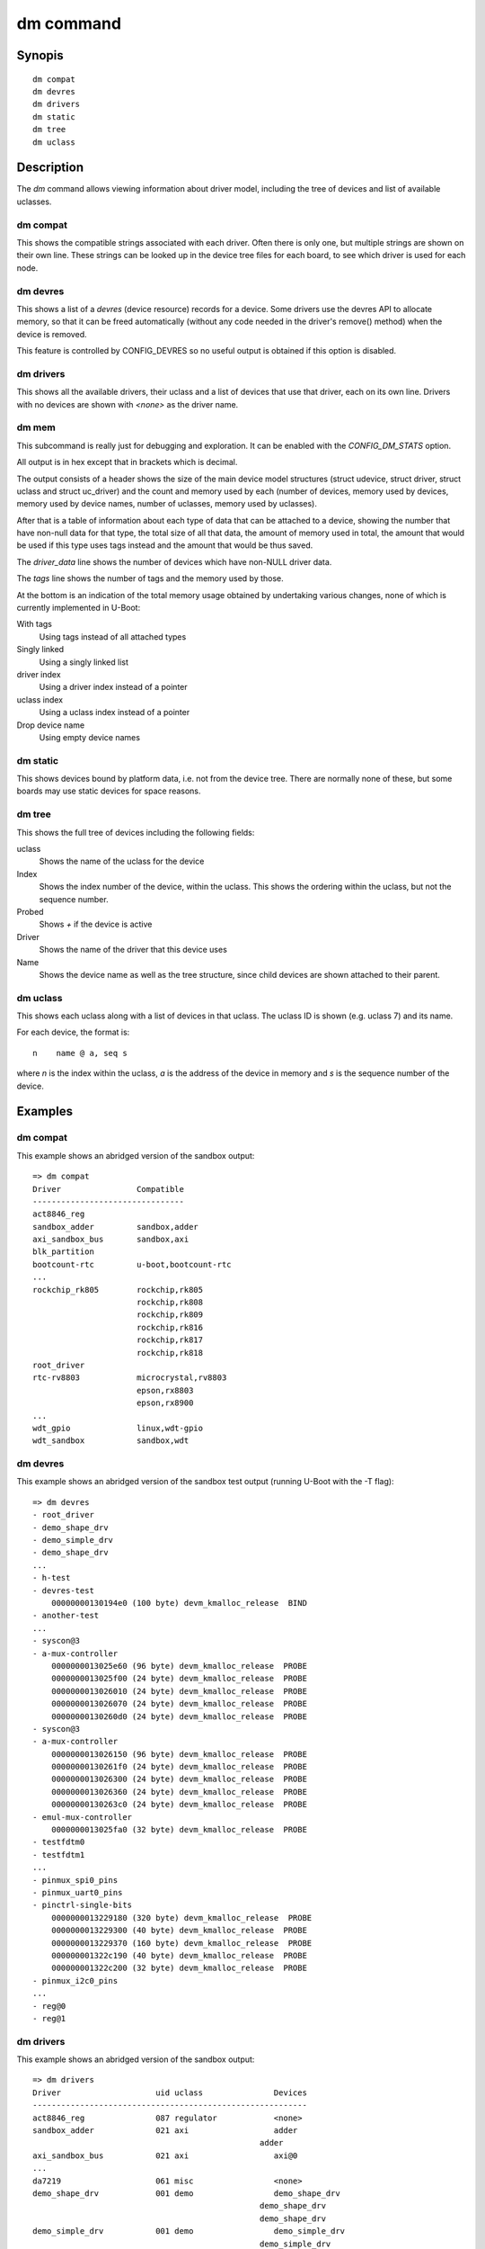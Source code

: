 .. SPDX-License-Identifier: GPL-2.0+:

dm command
==========

Synopis
-------

::

    dm compat
    dm devres
    dm drivers
    dm static
    dm tree
    dm uclass

Description
-----------

The *dm* command allows viewing information about driver model, including the
tree of devices and list of available uclasses.


dm compat
~~~~~~~~~

This shows the compatible strings associated with each driver. Often there
is only one, but multiple strings are shown on their own line. These strings
can be looked up in the device tree files for each board, to see which driver is
used for each node.

dm devres
~~~~~~~~~

This shows a list of a `devres` (device resource) records for a device. Some
drivers use the devres API to allocate memory, so that it can be freed
automatically (without any code needed in the driver's remove() method) when the
device is removed.

This feature is controlled by CONFIG_DEVRES so no useful output is obtained if
this option is disabled.

dm drivers
~~~~~~~~~~

This shows all the available drivers, their uclass and a list of devices that
use that driver, each on its own line. Drivers with no devices are shown with
`<none>` as the driver name.


dm mem
~~~~~~

This subcommand is really just for debugging and exploration. It can be enabled
with the `CONFIG_DM_STATS` option.

All output is in hex except that in brackets which is decimal.

The output consists of a header shows the size of the main device model
structures (struct udevice, struct driver, struct uclass and struct uc_driver)
and the count and memory used by each (number of devices, memory used by
devices, memory used by device names, number of uclasses, memory used by
uclasses).

After that is a table of information about each type of data that can be
attached to a device, showing the number that have non-null data for that type,
the total size of all that data, the amount of memory used in total, the
amount that would be used if this type uses tags instead and the amount that
would be thus saved.

The `driver_data` line shows the number of devices which have non-NULL driver
data.

The `tags` line shows the number of tags and the memory used by those.

At the bottom is an indication of the total memory usage obtained by undertaking
various changes, none of which is currently implemented in U-Boot:

With tags
    Using tags instead of all attached types

Singly linked
    Using a singly linked list

driver index
    Using a driver index instead of a pointer

uclass index
    Using a uclass index instead of a pointer

Drop device name
    Using empty device names


dm static
~~~~~~~~~

This shows devices bound by platform data, i.e. not from the device tree. There
are normally none of these, but some boards may use static devices for space
reasons.


dm tree
~~~~~~~

This shows the full tree of devices including the following fields:

uclass
    Shows the name of the uclass for the device

Index
    Shows the index number of the device, within the uclass. This shows the
    ordering within the uclass, but not the sequence number.

Probed
    Shows `+` if the device is active

Driver
    Shows the name of the driver that this device uses

Name
    Shows the device name as well as the tree structure, since child devices are
    shown attached to their parent.


dm uclass
~~~~~~~~~

This shows each uclass along with a list of devices in that uclass. The uclass
ID is shown (e.g. uclass 7) and its name.

For each device, the format is::

    n    name @ a, seq s

where `n` is the index within the uclass, `a` is the address of the device in
memory and `s` is the sequence number of the device.


Examples
--------

dm compat
~~~~~~~~~

This example shows an abridged version of the sandbox output::

    => dm compat
    Driver                Compatible
    --------------------------------
    act8846_reg
    sandbox_adder         sandbox,adder
    axi_sandbox_bus       sandbox,axi
    blk_partition
    bootcount-rtc         u-boot,bootcount-rtc
    ...
    rockchip_rk805        rockchip,rk805
                          rockchip,rk808
                          rockchip,rk809
                          rockchip,rk816
                          rockchip,rk817
                          rockchip,rk818
    root_driver
    rtc-rv8803            microcrystal,rv8803
                          epson,rx8803
                          epson,rx8900
    ...
    wdt_gpio              linux,wdt-gpio
    wdt_sandbox           sandbox,wdt


dm devres
~~~~~~~~~

This example shows an abridged version of the sandbox test output (running
U-Boot with the -T flag)::

    => dm devres
    - root_driver
    - demo_shape_drv
    - demo_simple_drv
    - demo_shape_drv
    ...
    - h-test
    - devres-test
        00000000130194e0 (100 byte) devm_kmalloc_release  BIND
    - another-test
    ...
    - syscon@3
    - a-mux-controller
        0000000013025e60 (96 byte) devm_kmalloc_release  PROBE
        0000000013025f00 (24 byte) devm_kmalloc_release  PROBE
        0000000013026010 (24 byte) devm_kmalloc_release  PROBE
        0000000013026070 (24 byte) devm_kmalloc_release  PROBE
        00000000130260d0 (24 byte) devm_kmalloc_release  PROBE
    - syscon@3
    - a-mux-controller
        0000000013026150 (96 byte) devm_kmalloc_release  PROBE
        00000000130261f0 (24 byte) devm_kmalloc_release  PROBE
        0000000013026300 (24 byte) devm_kmalloc_release  PROBE
        0000000013026360 (24 byte) devm_kmalloc_release  PROBE
        00000000130263c0 (24 byte) devm_kmalloc_release  PROBE
    - emul-mux-controller
        0000000013025fa0 (32 byte) devm_kmalloc_release  PROBE
    - testfdtm0
    - testfdtm1
    ...
    - pinmux_spi0_pins
    - pinmux_uart0_pins
    - pinctrl-single-bits
        0000000013229180 (320 byte) devm_kmalloc_release  PROBE
        0000000013229300 (40 byte) devm_kmalloc_release  PROBE
        0000000013229370 (160 byte) devm_kmalloc_release  PROBE
        000000001322c190 (40 byte) devm_kmalloc_release  PROBE
        000000001322c200 (32 byte) devm_kmalloc_release  PROBE
    - pinmux_i2c0_pins
    ...
    - reg@0
    - reg@1


dm drivers
~~~~~~~~~~

This example shows an abridged version of the sandbox output::

    => dm drivers
    Driver                    uid uclass               Devices
    ----------------------------------------------------------
    act8846_reg               087 regulator            <none>
    sandbox_adder             021 axi                  adder
                                                    adder
    axi_sandbox_bus           021 axi                  axi@0
    ...
    da7219                    061 misc                 <none>
    demo_shape_drv            001 demo                 demo_shape_drv
                                                    demo_shape_drv
                                                    demo_shape_drv
    demo_simple_drv           001 demo                 demo_simple_drv
                                                    demo_simple_drv
    testfdt_drv               003 testfdt              a-test
                                                    b-test
                                                    d-test
                                                    e-test
                                                    f-test
                                                    g-test
                                                    another-test
                                                    chosen-test
    testbus_drv               005 testbus              some-bus
                                                    mmio-bus@0
                                                    mmio-bus@1
    dsa-port                  039 ethernet             lan0
                                                    lan1
    dsa_sandbox               035 dsa                  dsa-test
    eep_sandbox               121 w1_eeprom            <none>
    ...
    pfuze100_regulator        087 regulator            <none>
    phy_sandbox               077 phy                  bind-test-child1
                                                    gen_phy@0
                                                    gen_phy@1
                                                    gen_phy@2
    pinconfig                 078 pinconfig            gpios
                                                    gpio0
                                                    gpio1
                                                    gpio2
                                                    gpio3
                                                    i2c
                                                    groups
                                                    pins
                                                    i2s
                                                    spi
                                                    cs
                                                    pinmux_pwm_pins
                                                    pinmux_spi0_pins
                                                    pinmux_uart0_pins
                                                    pinmux_i2c0_pins
                                                    pinmux_lcd_pins
    pmc_sandbox               017 power-mgr            pci@1e,0
    act8846 pmic              080 pmic                 <none>
    max77686_pmic             080 pmic                 <none>
    mc34708_pmic              080 pmic                 pmic@41
    ...
    wdt_gpio                  122 watchdog             gpio-wdt
    wdt_sandbox               122 watchdog             wdt@0
    =>


dm mem
~~~~~~

This example shows the sandbox output::

    > dm mem
    Struct sizes: udevice b0, driver 80, uclass 30, uc_driver 78
    Memory: device fe:aea0, device names a16, uclass 5e:11a0

    Attached type    Count   Size    Cur   Tags   Save
    ---------------  -----  -----  -----  -----  -----
    plat                45    a8f   aea0   a7c4    6dc (1756)
    parent_plat         1a    3b8   aea0   a718    788 (1928)
    uclass_plat         3d    6b4   aea0   a7a4    6fc (1788)
    priv                8a   68f3   aea0   a8d8    5c8 (1480)
    parent_priv          8   38a0   aea0   a6d0    7d0 (2000)
    uclass_priv         4e   14a6   aea0   a7e8    6b8 (1720)
    driver_data          f      0   aea0   a6ec    7b4 (1972)
    uclass               6     20
    Attached total     191   cb54                  3164 (12644)
    tags                 0      0

    Total size: 18b94 (101268)

    With tags:       15a30 (88624)
    - singly-linked: 14260 (82528)
    - driver index:  13b6e (80750)
    - uclass index:  1347c (78972)
    Drop device name (not SRAM): a16 (2582)
    =>


dm static
~~~~~~~~~

This example shows the sandbox output::

    => dm static
    Driver                    Address
    ---------------------------------
    demo_shape_drv            0000562edab8dca0
    demo_simple_drv           0000562edab8dca0
    demo_shape_drv            0000562edab8dc90
    demo_simple_drv           0000562edab8dc80
    demo_shape_drv            0000562edab8dc80
    test_drv                  0000562edaae8840
    test_drv                  0000562edaae8848
    test_drv                  0000562edaae8850
    sandbox_gpio              0000000000000000
    mod_exp_sw                0000000000000000
    sandbox_test_proc         0000562edabb5330
    qfw_sandbox               0000000000000000
    sandbox_timer             0000000000000000
    sandbox_serial            0000562edaa8ed00
    sysreset_sandbox          0000000000000000


dm tree
-------

This example shows the abridged sandbox output::

    => dm tree
    Class     Index  Probed  Driver                Name
    -----------------------------------------------------------
    root          0  [ + ]   root_driver           root_driver
    demo          0  [   ]   demo_shape_drv        |-- demo_shape_drv
    demo          1  [   ]   demo_simple_drv       |-- demo_simple_drv
    demo          2  [   ]   demo_shape_drv        |-- demo_shape_drv
    demo          3  [   ]   demo_simple_drv       |-- demo_simple_drv
    demo          4  [   ]   demo_shape_drv        |-- demo_shape_drv
    test          0  [   ]   test_drv              |-- test_drv
    test          1  [   ]   test_drv              |-- test_drv
    test          2  [   ]   test_drv              |-- test_drv
    ..
    sysreset      0  [   ]   sysreset_sandbox      |-- sysreset_sandbox
    bootstd       0  [   ]   bootstd_drv           |-- bootstd
    bootmeth      0  [   ]   bootmeth_distro       |   |-- syslinux
    bootmeth      1  [   ]   bootmeth_efi          |   `-- efi
    reboot-mod    0  [   ]   reboot-mode-gpio      |-- reboot-mode0
    reboot-mod    1  [   ]   reboot-mode-rtc       |-- reboot-mode@14
    ...
    ethernet      7  [ + ]   dsa-port              |   `-- lan1
    pinctrl       0  [ + ]   sandbox_pinctrl_gpio  |-- pinctrl-gpio
    gpio          1  [ + ]   sandbox_gpio          |   |-- base-gpios
    nop           0  [ + ]   gpio_hog              |   |   |-- hog_input_active_low
    nop           1  [ + ]   gpio_hog              |   |   |-- hog_input_active_high
    nop           2  [ + ]   gpio_hog              |   |   |-- hog_output_low
    nop           3  [ + ]   gpio_hog              |   |   `-- hog_output_high
    gpio          2  [   ]   sandbox_gpio          |   |-- extra-gpios
    gpio          3  [   ]   sandbox_gpio          |   `-- pinmux-gpios
    i2c           0  [ + ]   sandbox_i2c           |-- i2c@0
    i2c_eeprom    0  [   ]   i2c_eeprom            |   |-- eeprom@2c
    i2c_eeprom    1  [   ]   i2c_eeprom_partition  |   |   `-- bootcount@10
    rtc           0  [   ]   sandbox_rtc           |   |-- rtc@43
    rtc           1  [ + ]   sandbox_rtc           |   |-- rtc@61
    i2c_emul_p    0  [ + ]   sandbox_i2c_emul_par  |   |-- emul
    i2c_emul      0  [   ]   sandbox_i2c_eeprom_e  |   |   |-- emul-eeprom
    i2c_emul      1  [   ]   sandbox_i2c_rtc_emul  |   |   |-- emul0
    i2c_emul      2  [ + ]   sandbox_i2c_rtc_emul  |   |   |-- emull
    i2c_emul      3  [   ]   sandbox_i2c_pmic_emu  |   |   |-- pmic-emul0
    i2c_emul      4  [   ]   sandbox_i2c_pmic_emu  |   |   `-- pmic-emul1
    pmic          0  [   ]   sandbox_pmic          |   |-- sandbox_pmic
    regulator     0  [   ]   sandbox_buck          |   |   |-- buck1
    regulator     1  [   ]   sandbox_buck          |   |   |-- buck2
    regulator     2  [   ]   sandbox_ldo           |   |   |-- ldo1
    regulator     3  [   ]   sandbox_ldo           |   |   |-- ldo2
    regulator     4  [   ]   sandbox_buck          |   |   `-- no_match_by_nodename
    pmic          1  [   ]   mc34708_pmic          |   `-- pmic@41
    bootcount     0  [ + ]   bootcount-rtc         |-- bootcount@0
    bootcount     1  [   ]   bootcount-i2c-eeprom  |-- bootcount
    ...
    clk           4  [   ]   fixed_clock           |-- osc
    firmware      0  [   ]   sandbox_firmware      |-- sandbox-firmware
    scmi_agent    0  [   ]   sandbox-scmi_agent    `-- scmi
    clk           5  [   ]   scmi_clk                  |-- protocol@14
    reset         2  [   ]   scmi_reset_domain         |-- protocol@16
    nop           8  [   ]   scmi_voltage_domain       `-- regulators
    regulator     5  [   ]   scmi_regulator                |-- reg@0
    regulator     6  [   ]   scmi_regulator                `-- reg@1
    =>


dm uclass
~~~~~~~~~

This example shows the abridged sandbox output::

    => dm uclass
    uclass 0: root
    0   * root_driver @ 03015460, seq 0

    uclass 1: demo
    0     demo_shape_drv @ 03015560, seq 0
    1     demo_simple_drv @ 03015620, seq 1
    2     demo_shape_drv @ 030156e0, seq 2
    3     demo_simple_drv @ 030157a0, seq 3
    4     demo_shape_drv @ 03015860, seq 4

    uclass 2: test
    0     test_drv @ 03015980, seq 0
    1     test_drv @ 03015a60, seq 1
    2     test_drv @ 03015b40, seq 2
    ...
    uclass 20: audio-codec
    0     audio-codec @ 030168e0, seq 0

    uclass 21: axi
    0     adder @ 0301db60, seq 1
    1     adder @ 0301dc40, seq 2
    2     axi@0 @ 030217d0, seq 0

    uclass 22: blk
    0     mmc2.blk @ 0301ca00, seq 0
    1     mmc1.blk @ 0301cee0, seq 1
    2     mmc0.blk @ 0301d380, seq 2

    uclass 23: bootcount
    0   * bootcount@0 @ 0301b3f0, seq 0
    1     bootcount @ 0301b4b0, seq 1
    2     bootcount_4@0 @ 0301b570, seq 2
    3     bootcount_2@0 @ 0301b630, seq 3

    uclass 24: bootdev
    0     mmc2.bootdev @ 0301cbb0, seq 0
    1     mmc1.bootdev @ 0301d050, seq 1
    2     mmc0.bootdev @ 0301d4f0, seq 2

    ...
    uclass 78: pinconfig
    0     gpios @ 03022410, seq 0
    1     gpio0 @ 030224d0, seq 1
    2     gpio1 @ 03022590, seq 2
    3     gpio2 @ 03022650, seq 3
    4     gpio3 @ 03022710, seq 4
    5     i2c @ 030227d0, seq 5
    6     groups @ 03022890, seq 6
    7     pins @ 03022950, seq 7
    8     i2s @ 03022a10, seq 8
    9     spi @ 03022ad0, seq 9
    10    cs @ 03022b90, seq 10
    11    pinmux_pwm_pins @ 03022e10, seq 11
    12    pinmux_spi0_pins @ 03022ed0, seq 12
    13    pinmux_uart0_pins @ 03022f90, seq 13
    14  * pinmux_i2c0_pins @ 03023130, seq 14
    15  * pinmux_lcd_pins @ 030231f0, seq 15

    ...
    uclass 119: virtio
    0     sandbox_virtio1 @ 030220d0, seq 0
    1     sandbox_virtio2 @ 03022190, seq 1

    uclass 120: w1
    uclass 121: w1_eeprom
    uclass 122: watchdog
    0   * gpio-wdt @ 0301c070, seq 0
    1   * wdt@0 @ 03021710, seq 1

    =>
